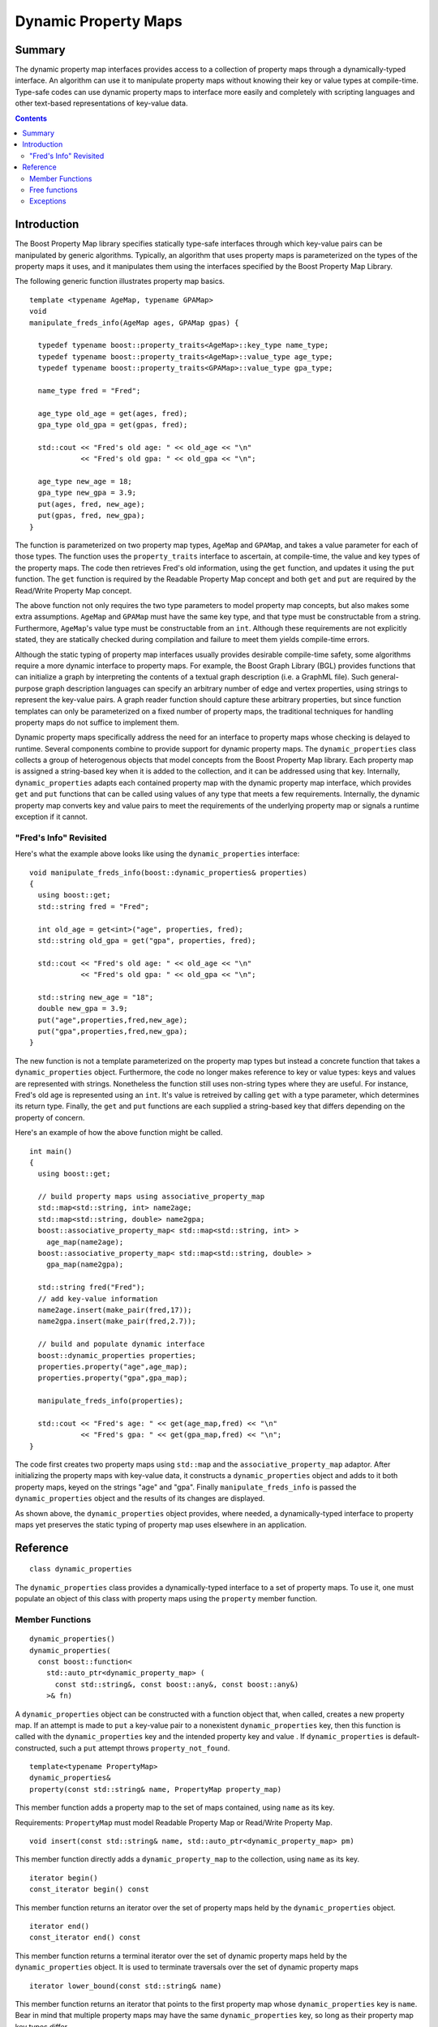 ================================
|(logo)|__ Dynamic Property Maps
================================

.. |(logo)| image:: ../../../boost.png
   :align: middle
   :alt: Boost

__ ../../../index.htm

Summary
-------
The dynamic property map interfaces provides access to a collection of
property maps through a dynamically-typed interface. An algorithm can
use it to manipulate property maps without knowing their key or
value types at compile-time. Type-safe codes can use dynamic property
maps to interface more easily and completely with scripting languages
and other text-based representations of key-value data.

.. contents::

Introduction
------------
The Boost Property Map library specifies statically type-safe
interfaces through which key-value pairs can be manipulated by 
generic algorithms. Typically, an algorithm that uses property maps is
parameterized on the types of the property maps it uses, and it
manipulates them using the interfaces specified by the
Boost Property Map Library.
 
The following generic function illustrates property map basics.


::

  template <typename AgeMap, typename GPAMap>
  void 
  manipulate_freds_info(AgeMap ages, GPAMap gpas) {

    typedef typename boost::property_traits<AgeMap>::key_type name_type;
    typedef typename boost::property_traits<AgeMap>::value_type age_type;
    typedef typename boost::property_traits<GPAMap>::value_type gpa_type;

    name_type fred = "Fred";

    age_type old_age = get(ages, fred);
    gpa_type old_gpa = get(gpas, fred);

    std::cout << "Fred's old age: " << old_age << "\n"
	      << "Fred's old gpa: " << old_gpa << "\n";

    age_type new_age = 18;
    gpa_type new_gpa = 3.9;
    put(ages, fred, new_age);
    put(gpas, fred, new_gpa);
  }

The function is parameterized on two property map types, ``AgeMap`` and
``GPAMap``, and takes a value parameter for each of those types.  The
function uses the ``property_traits`` interface to ascertain, at
compile-time, the value and key types of the property maps.  The code
then retrieves Fred's old information, using the ``get`` function, and
updates it using the ``put`` function. The ``get`` function is required by the
Readable Property Map concept and both ``get`` and ``put`` are required by the
Read/Write Property Map concept.

The above function not only requires the two type parameters to model
property map concepts, but also makes some extra assumptions.
``AgeMap`` and ``GPAMap`` must have the same key type, and that type must be
constructable from a string.  Furthermore, ``AgeMap``'s value type must be
constructable from an ``int``.  Although these requirements are not
explicitly stated, they are statically checked during compilation and
failure to meet them yields compile-time errors.

Although the static typing of property map interfaces usually provides
desirable compile-time safety, some algorithms require a more dynamic
interface to property maps. For example, the Boost Graph Library (BGL)
provides functions that can initialize a graph by interpreting the
contents of a textual graph description (i.e. a GraphML file).  Such
general-purpose graph description languages can specify an arbitrary
number of edge and vertex properties, using strings to represent the
key-value pairs.  A graph reader function should capture these
arbitrary properties, but since function templates can only be
parameterized on a fixed number of property maps, the traditional
techniques for handling property maps do not suffice to implement them.

Dynamic property maps specifically address the need for an interface
to property maps whose checking is delayed to runtime.  Several
components combine to provide support for dynamic property maps. The
``dynamic_properties`` class collects a
group of heterogenous objects that model concepts from
the Boost Property Map library. Each property map is assigned a
string-based key when it is added to the collection, and it can be
addressed using that key.  Internally, ``dynamic_properties`` adapts
each contained property map with the dynamic property map interface,
which provides ``get`` and ``put`` functions that
can be called using values of any type that meets a few requirements.
Internally, the dynamic property map converts key and value pairs to
meet the requirements of the underlying property map or signals a
runtime exception if it cannot.


"Fred's Info" Revisited
~~~~~~~~~~~~~~~~~~~~~~~
Here's what the example above looks like using the
``dynamic_properties`` interface:

::

  void manipulate_freds_info(boost::dynamic_properties& properties)
  {
    using boost::get;
    std::string fred = "Fred";

    int old_age = get<int>("age", properties, fred);
    std::string old_gpa = get("gpa", properties, fred);

    std::cout << "Fred's old age: " << old_age << "\n"
	      << "Fred's old gpa: " << old_gpa << "\n";

    std::string new_age = "18";
    double new_gpa = 3.9;
    put("age",properties,fred,new_age);
    put("gpa",properties,fred,new_gpa);
  }

The new function is not a template parameterized on the property map
types but instead a concrete function that takes a ``dynamic_properties``
object.  Furthermore, the code no longer makes reference to key or
value types: keys and values are represented with strings.
Nonetheless the function still uses non-string types where they are
useful.  For instance, Fred's old age is represented using an ``int``.
It's value is retreived by calling ``get`` with a
type parameter, which determines its return type.  Finally, the
``get`` and ``put`` functions are each supplied a string-based key that
differs depending on the property of concern.  

Here's an example of how the above function might be called.

::

  int main()
  {
    using boost::get;

    // build property maps using associative_property_map
    std::map<std::string, int> name2age;
    std::map<std::string, double> name2gpa;
    boost::associative_property_map< std::map<std::string, int> >
      age_map(name2age);
    boost::associative_property_map< std::map<std::string, double> >
      gpa_map(name2gpa);

    std::string fred("Fred");
    // add key-value information
    name2age.insert(make_pair(fred,17));
    name2gpa.insert(make_pair(fred,2.7));

    // build and populate dynamic interface
    boost::dynamic_properties properties;
    properties.property("age",age_map);
    properties.property("gpa",gpa_map);

    manipulate_freds_info(properties);

    std::cout << "Fred's age: " << get(age_map,fred) << "\n"
	      << "Fred's gpa: " << get(gpa_map,fred) << "\n";	    
  }

The code first creates two property maps using ``std::map`` and the
``associative_property_map`` adaptor.  After initializing the
property maps with key-value data, it constructs a
``dynamic_properties`` object and adds to it both property maps,
keyed on the strings "age" and "gpa".  Finally ``manipulate_freds_info``
is passed the ``dynamic_properties`` object and the results of its changes are
displayed.  

As shown above, the ``dynamic_properties`` object provides, where needed, a
dynamically-typed interface to property maps yet preserves the static
typing of property map uses elsewhere in an application.

Reference
---------
::

  class dynamic_properties

The ``dynamic_properties`` class provides a dynamically-typed interface to
a set of property maps. To use it, one must populate
an object of this class with property maps using the ``property`` member
function.

Member Functions
~~~~~~~~~~~~~~~~

::

  dynamic_properties()
  dynamic_properties(
    const boost::function<
      std::auto_ptr<dynamic_property_map> (
	const std::string&, const boost::any&, const boost::any&)
      >& fn)

A ``dynamic_properties`` object can be constructed with a function object
that, when called, creates a new property map.  If an attempt is made
to ``put`` a key-value pair to a nonexistent ``dynamic_properties`` key,
then this function is called with the ``dynamic_properties`` key and the
intended property key and value .  If ``dynamic_properties`` is
default-constructed, such a ``put`` attempt throws 
``property_not_found``. 


::

  template<typename PropertyMap>
  dynamic_properties& 
  property(const std::string& name, PropertyMap property_map)

This member function adds a property map to the set of maps contained,
using ``name`` as its key.

Requirements: ``PropertyMap`` must model Readable Property Map or
Read/Write Property Map.

::

  void insert(const std::string& name, std::auto_ptr<dynamic_property_map> pm)

This member function directly adds a ``dynamic_property_map``
to the collection, using ``name`` as its key.

::

  iterator begin()
  const_iterator begin() const

This member function returns an iterator over the set of property maps
held by the ``dynamic_properties`` object.

::

  iterator end()
  const_iterator end() const

This member function returns a terminal iterator over the set of
dynamic property maps held by the ``dynamic_properties`` object.  It is used to
terminate traversals over the set of dynamic property maps

::

  iterator lower_bound(const std::string& name) 

This member function returns an iterator that points to the first
property map whose ``dynamic_properties`` key is ``name``.  
Bear in mind that multiple property maps may have the same
``dynamic_properties`` key, so long as their property map key types differ.

Invariant: The range [ lower_bound(name), end() ) contains every
property map that has name for its ``dynamic_properties`` key.

Free functions
~~~~~~~~~~~~~~

::

  template<typename Key, typename Value>
  bool put(const std::string& name, dynamic_properties& dp, const Key& key, 
           const Value& value)

This function adds a key-value pair to the property map with the
matching name and key type. If no matching property map is found,
behavior depends on the availability of a property map generator.  If
a property map generator was supplied when the ``dynamic_properties``
object was constructed, then that function is used to create a new
property map.  If the generator fails to generate a property map
(returns a null ``auto_ptr``), then the ``put`` function returns
``false``.  If, on the other hand, the ``dynamic_properties`` object
has no property map generator (meaning it was default-constructed),
then ``property_not_found`` is thrown. If a candidate property map is
found but it does not support ``put``, ``dynamic_const_put_error`` is
thrown.

::

  template<typename Value, typename Key>
  Value get(const std::string& name, const dynamic_properties& dp, 
            const Key& key)

This function gets the value from the property-map whose namee is
given and whose key type matches. If ``Value`` is ``std::string``, then the
property map's value type must either be ``std::string`` or model
OutputStreamable.  In the latter case, the ``get`` function converts the
value to a string.  If no matching property map is found,
``dynamic_get_failure`` is thrown.


=============================================================================

::

  class dynamic_property_map

This class describes the interface used by ``dynamic_properties`` to
interact with a user's property maps polymorphically. 

::

  boost::any get(const any& key)

Given a representation of a key, return the value associated with that key. 

Requirement:
1) The object passed as the key must be convertible to a value of the
map's key type. Details of that conversion are unspecified.
2) For this expression to be valid, the key must be
associated with some value, otherwise the result is undefined.

::

  std::string get_string(const any& key) 

Given a representation of a key, return the string representation
of the value associated with that key.

Requirements:
1) The object passed as the key must be convertible to the
property map's key type. Details of that conversion are unspecified.
2) For this expression to be valid, the key must be
associated with some value, otherwise the result is undefined.
3) The value type of the property map must model Output Streamable.

::

  void put(const any& key, const any& value) 

Given a representation of a key and a representation of a value, the
key and value are associated in the property map.

Requirements:
1) The object passed as the key must be convertible to the
property map's key type. Details of that conversion are unspecified.
2) The object passed as the value must be convertible to the
property map's value type. Details of that conversion are unspecified.
3) The property map need not support this member function, in which
case an error will be signaled.  This is the runtime analogue of the
Readable Property Map concept.

::

  const std::type_info& key() const 

Returns a ``type_info`` object that represents the property map's key type.

::

  const std::type_info& value() const 

Returns a ``type_info`` object that represents the property map's value type.


Exceptions
~~~~~~~~~~

::

  struct dynamic_property_exception : public std::exception {
    virtual ~dynamic_property_exception() throw() {}
  };

  struct property_not_found : public std::exception {
    std::string property;
    property_not_found(const std::string& property);
    virtual ~property_not_found() throw();

    const char* what() const throw();
  };

  struct dynamic_get_failure : public std::exception {
    std::string property;
    dynamic_get_failure(const std::string& property);
    virtual ~dynamic_get_failure() throw();

    const char* what() const throw();
  };

  struct dynamic_const_put_error  : public std::exception {
    virtual ~dynamic_const_put_error() throw();

    const char* what() const throw();
  };


Under certain circumstances, calls to ``dynamic_properties`` member
functions will throw one of the above exceptions.  The three concrete
exceptions can all be caught using the general
``dynamic_property_exception`` moniker when greater precision is not
needed.  In addition, all of the above exceptions derive from the
standard ``std::exception`` for even more generalized error handling.
The specific circumstances that result in these exceptions are
described above.
